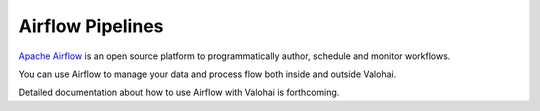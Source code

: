 .. meta::
    :description: How to control Valohai executions via Airflow

Airflow Pipelines
=================

`Apache Airflow <https://airflow.apache.org/>`__ is an open source platform to programmatically author, schedule and monitor workflows.

You can use Airflow to manage your data and process flow both inside and outside Valohai.

Detailed documentation about how to use Airflow with Valohai is forthcoming.
